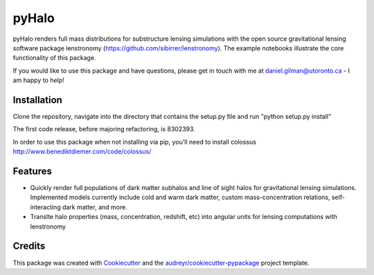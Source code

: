 ======
pyHalo
======

.. image:: https://travis-ci.com/dangilman/pyHalo.svg?branch=master
        :target: https://travis-ci.com/dangilman/pyHalo

.. image:: https://coveralls.io/repos/github/dangilman/pyHalo/badge.svg?branch=master
        :target: https://coveralls.io/github/dangilman/pyHalo?branch=master
        
.. image:: https://badge.fury.io/py/pyhalo.svg
    :target: https://badge.fury.io/py/pyhalo
        
.. image:: https://github.com/dangilman/pyHalo/blob/master/readme_fig.jpg
        :target: https://github.com/dangilman/pyHalo/blob/master/readme_fig

pyHalo renders full mass distributions for substructure lensing simulations with the open source gravitational lensing software package lenstronomy (https://github.com/sibirrer/lenstronomy). The example notebooks illustrate the core functionality of this package. 

If you would like to use this package and have questions, please get in touch with me at daniel.gilman@utoronto.ca - I am happy to help! 

Installation
------------
Clone the repository, navigate into the directory that contains the setup.py file and run "python setup.py install"

The first code release, before majoring refactoring, is 8302393. 

In order to use this package when not installing via pip, you'll need to install colossus http://www.benediktdiemer.com/code/colossus/ 

Features
--------

- Quickly render full populations of dark matter subhalos and line of sight halos for gravitational lensing simulations. Implemented models currently include cold and warm dark matter, custom mass-concentration relations, self-interacting dark matter, and more.
- Translte halo properties (mass, concentration, redshift, etc) into angular units for lensing computations with lenstronomy


Credits
-------

This package was created with Cookiecutter_ and the `audreyr/cookiecutter-pypackage`_ project template.

.. _Cookiecutter: https://github.com/audreyr/cookiecutter
.. _`audreyr/cookiecutter-pypackage`: https://github.com/audreyr/cookiecutter-pypackage
